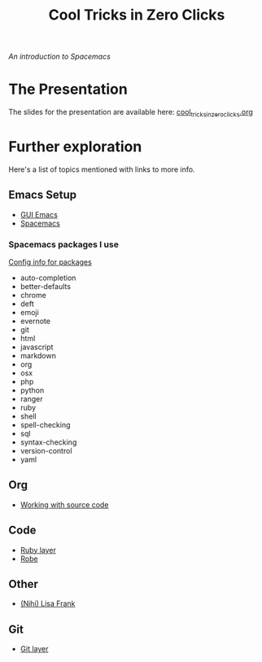 #+TITLE: Cool Tricks in Zero Clicks
/An introduction to Spacemacs/
* The Presentation
The slides for the presentation are available here:
[[file:cool_tricks_in_zero_clicks.org][cool_tricks_in_zero_clicks.org]]
* Further exploration
Here's a list of topics mentioned with links to more info.
** Emacs Setup
- [[https://emacsformacosx.com/][GUI Emacs]]
- [[http://spacemacs.org/][Spacemacs]]
*** Spacemacs packages I use
[[https://github.com/syl20bnr/spacemacs/tree/master/layers/%252Blang/ruby][Config info for packages]]

- auto-completion
- better-defaults
- chrome
- deft
- emoji
- evernote
- git
- html
- javascript
- markdown
- org
- osx
- php
- python
- ranger
- ruby
- shell
- spell-checking
- sql
- syntax-checking
- version-control
- yaml
** Org
- [[http://orgmode.org/org.html#Working-with-source-code][Working with source code]]
** Code
- [[https://github.com/syl20bnr/spacemacs/tree/master/layers/%252Blang/ruby][Ruby layer]]
- [[https://github.com/dgutov/robe][Robe]]
** Other
- [[http://nihilisa-frank.tumblr.com/][(Nihi) Lisa Frank]]
** Git
- [[https://github.com/syl20bnr/spacemacs/tree/master/layers/%252Bsource-control/git][Git layer]]
